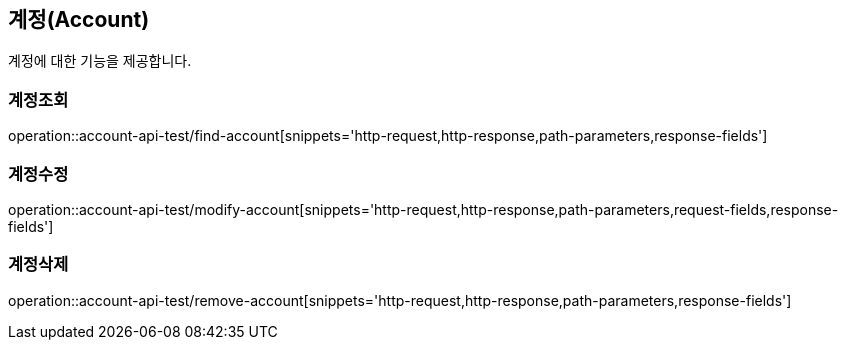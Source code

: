 == 계정(Account)

계정에 대한 기능을 제공합니다.

=== 계정조회
operation::account-api-test/find-account[snippets='http-request,http-response,path-parameters,response-fields']

=== 계정수정
operation::account-api-test/modify-account[snippets='http-request,http-response,path-parameters,request-fields,response-fields']

=== 계정삭제
operation::account-api-test/remove-account[snippets='http-request,http-response,path-parameters,response-fields']